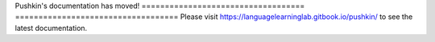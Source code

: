 .. Pushkin documentation master file, created by
   sphinx-quickstart on Mon Jul  2 13:04:33 2018.
   You can adapt this file completely to your liking, but it should at least
   contain the root `toctree` directive.

Pushkin's documentation has moved!
===================================	===================================
Please visit https://languagelearninglab.gitbook.io/pushkin/ to see the latest documentation.
